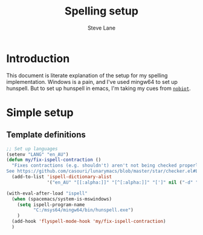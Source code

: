 #+TITLE: Spelling setup
#+AUTHOR: Steve Lane
#+DESCRIPTION: Describes how I've set up spelling (windows).
#+EXPORT_SELECT_TAGS: export
#+EXPORT_EXCLUDE_TAGS: noexport
#+PROPERTY: header-args :tangle yes

* Introduction

This document is literate explanation of the setup for my spelling implementation. Windows is a pain, and I've used mingw64 to set up hunspell. But to set up hunspell in emacs, I'm taking my cues from [[https://github.com/nobiot/Zero-to-Emacs-and-Org-roam/blob/main/80.Spell-checker.md][~nobiot~]].

* Simple setup

** Template definitions
   
   #+header: :tangle yes
   #+begin_src emacs-lisp :export yes
     ;; Set up languages
     (setenv "LANG" "en_AU")
     (defun my/fix-ispell-contraction ()
       "Fixes contractions (e.g. shouldn't) aren't not being checked properly.
     See https://github.com/casouri/lunarymacs/blob/master/star/checker.el#L44-L49."
       (add-to-list 'ispell-dictionary-alist
                    '("en_AU" "[[:alpha:]]" "[^[:alpha:]]" "[']" nil ("-d" "en_AU") nil utf-8)))

     (with-eval-after-load "ispell"
       (when (spacemacs/system-is-mswindows)
         (setq ispell-program-name
               "C:/msys64/mingw64/bin/hunspell.exe")
         )
       (add-hook 'flyspell-mode-hook 'my/fix-ispell-contraction)
       )
   #+end_src

